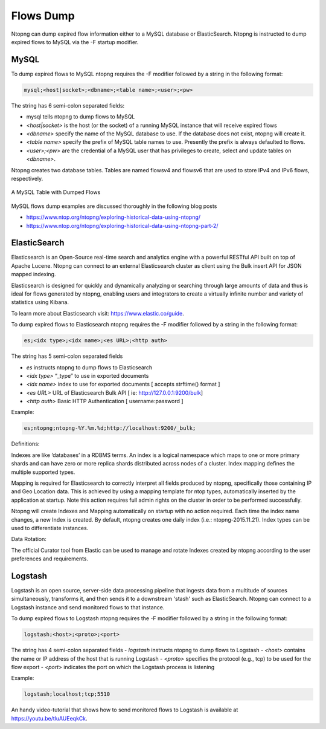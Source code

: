 Flows Dump
##########

Ntopng can dump expired flow information either to a MySQL database or ElasticSearch. Ntopng is
instructed to dump expired flows to MySQL via the -F startup modifier.

MySQL
-----

To dump expired flows to MySQL ntopng requires the -F modifier followed by a string in the following
format:


.. code:: bash

    mysql;<host|socket>;<dbname>;<table name>;<user>;<pw>

The string has 6 semi-colon separated fields:

- mysql tells ntopng to dump flows to MySQL
- `<host|socket>` is the host (or the socket) of a running MySQL instance that will receive expired
  flows
- `<dbname>` specify the name of the MySQL database to use. If the database does not exist, ntopng
  will create it.
- `<table name>` specify the prefix of MySQL table names to use. Presently the prefix is always
  defaulted to flows.
- `<user>;<pw>` are the credential of a MySQL user that has privileges to create, select and update
  tables on `<dbname>`.

Ntopng creates two database tables. Tables are named flowsv4 and flowsv6 that are used to store
IPv4 and IPv6 flows, respectively.

.. figure:: ../img/advanced_features_bridging_flows_dump_mysql.png
  :align: center
  :alt: MySQL flows dump

  A MySQL Table with Dumped Flows

MySQL flows dump examples are discussed thoroughly in the following blog posts

- https://www.ntop.org/ntopng/exploring-historical-data-using-ntopng/
- https://www.ntop.org/ntopng/exploring-historical-data-using-ntopng-part-2/


ElasticSearch
-------------

Elasticsearch is an Open-Source real-time search and analytics engine with a powerful RESTful API built on
top of Apache Lucene. Ntopng can connect to an external Elasticsearch cluster as client using the Bulk
insert API for JSON mapped indexing.

Elasticsearch is designed for quickly and dynamically analyzing or searching through large amounts of
data and thus is ideal for flows generated by ntopng, enabling users and integrators to create a virtually
infinite number and variety of statistics using Kibana.

To learn more about Elasticsearch visit: https://www.elastic.co/guide.

To dump expired flows to Elasticsearch ntopng requires the -F modifier followed by a string in the
following format:

.. code:: bash

  es;<idx type>;<idx name>;<es URL>;<http auth>

The string has 5 semi-colon separated fields

- `es` instructs ntopng to dump flows to Elasticsearch
- `<idx type>` “_type” to use in exported documents
- `<idx name>` index to use for exported documents [ accepts strftime() format ]
- `<es URL>` URL of Elasticsearch Bulk API [ ie: http://127.0.0.1:9200/bulk]
- `<http auth>` Basic HTTP Authentication [ username:password ]

Example:

.. code:: bash

  es;ntopng;ntopng-%Y.%m.%d;http://localhost:9200/_bulk;

Definitions:

Indexes are like ‘databases’ in a RDBMS terms. An index is a logical namespace which maps to one or
more primary shards and can have zero or more replica shards distributed across nodes of a cluster.
Index mapping defines the multiple supported types.

Mapping is required for Elasticsearch to correctly interpret all fields produced by ntopng, specifically those
containing IP and Geo Location data. This is achieved by using a mapping template for ntop types,
automatically inserted by the application at startup. Note this action requires full admin rights on the
cluster in order to be performed successfully.

Ntopng will create Indexes and Mapping automatically on startup with no action required.
Each time the index name changes, a new Index is created. By default, ntopng creates one daily index
(i.e.: ntopng-2015.11.21). Index types can be used to differentiate instances.

Data Rotation:

The official Curator tool from Elastic can be used to manage and rotate Indexes created by ntopng
according to the user preferences and requirements.

Logstash
--------

Logstash is an open source, server-side data processing pipeline that ingests data from a multitude of
sources simultaneously, transforms it, and then sends it to a downstream 'stash' such as ElasticSearch.
Ntopng can connect to a Logstash instance and send monitored flows to that instance.

To dump expired flows to Logstash ntopng requires the -F modifier followed by a string in the following
format:

.. code:: bash

  logstash;<host>;<proto>;<port>

The string has 4 semi-colon separated fields
- `logstash` instructs ntopng to dump flows to Logstash
- `<host>` contains the name or IP address of the host that is running Logstash
- `<proto>` specifies the protocol (e.g., tcp) to be used for the flow export
- `<port>` indicates the port on which the Logstash process is listening

Example:

.. code:: bash

  logstash;localhost;tcp;5510

An handy video-tutorial that shows how to send monitored flows to Logstash is available at
https://youtu.be/tluAUEeqkCk.
